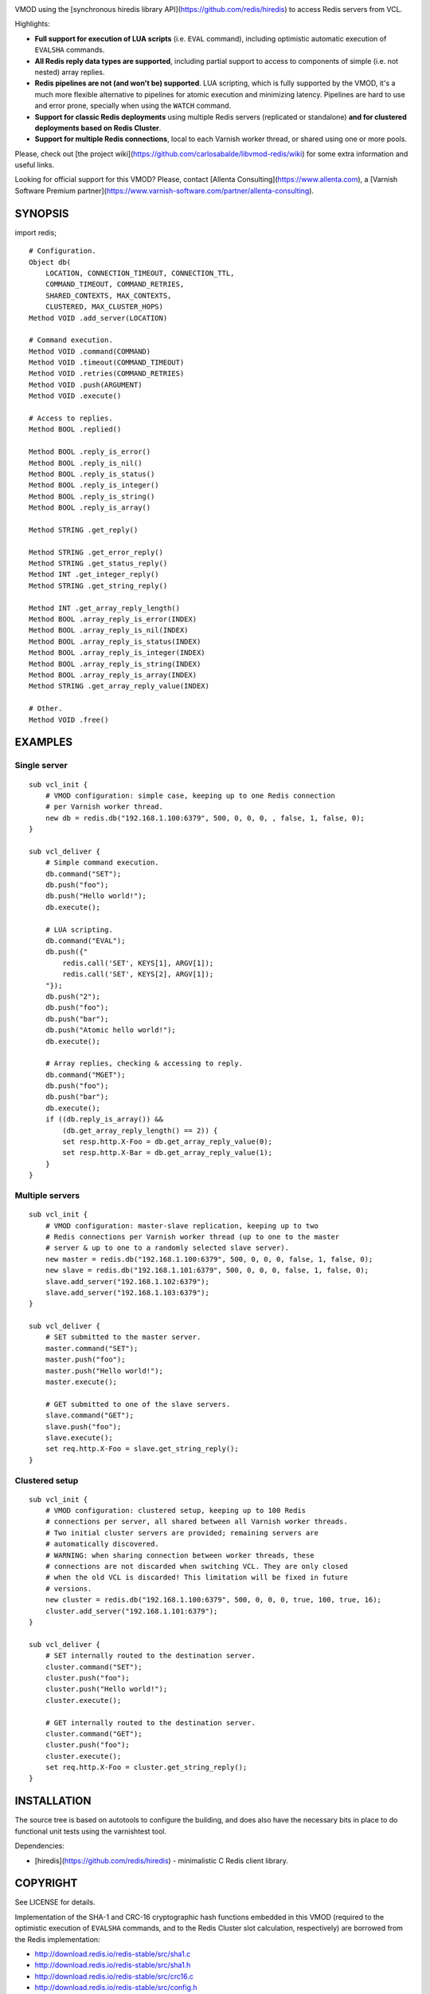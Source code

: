 
.. image:: https://travis-ci.org/carlosabalde/libvmod-redis.svg?branch=4.0
   :alt: Travis CI badge
   :target: https://travis-ci.org/carlosabalde/libvmod-redis/

VMOD using the [synchronous hiredis library API](https://github.com/redis/hiredis) to access Redis servers from VCL.

Highlights:

* **Full support for execution of LUA scripts** (i.e. ``EVAL`` command), including optimistic automatic execution of ``EVALSHA`` commands.
* **All Redis reply data types are supported**, including partial support to access to components of simple (i.e. not nested) array replies.
* **Redis pipelines are not (and won't be) supported**. LUA scripting, which is fully supported by the VMOD, it's a much more flexible alternative to pipelines for atomic execution and minimizing latency. Pipelines are hard to use and error prone, specially when using the ``WATCH`` command.
* **Support for classic Redis deployments** using multiple Redis servers (replicated or standalone) **and for clustered deployments based on Redis Cluster**.
* **Support for multiple Redis connections**, local to each Varnish worker thread, or shared using one or more pools.

Please, check out [the project wiki](https://github.com/carlosabalde/libvmod-redis/wiki) for some extra information and useful links.

Looking for official support for this VMOD? Please, contact [Allenta Consulting](https://www.allenta.com), a [Varnish Software Premium partner](https://www.varnish-software.com/partner/allenta-consulting).

SYNOPSIS
========

import redis;

::

    # Configuration.
    Object db(
        LOCATION, CONNECTION_TIMEOUT, CONNECTION_TTL,
        COMMAND_TIMEOUT, COMMAND_RETRIES,
        SHARED_CONTEXTS, MAX_CONTEXTS,
        CLUSTERED, MAX_CLUSTER_HOPS)
    Method VOID .add_server(LOCATION)

    # Command execution.
    Method VOID .command(COMMAND)
    Method VOID .timeout(COMMAND_TIMEOUT)
    Method VOID .retries(COMMAND_RETRIES)
    Method VOID .push(ARGUMENT)
    Method VOID .execute()

    # Access to replies.
    Method BOOL .replied()

    Method BOOL .reply_is_error()
    Method BOOL .reply_is_nil()
    Method BOOL .reply_is_status()
    Method BOOL .reply_is_integer()
    Method BOOL .reply_is_string()
    Method BOOL .reply_is_array()

    Method STRING .get_reply()

    Method STRING .get_error_reply()
    Method STRING .get_status_reply()
    Method INT .get_integer_reply()
    Method STRING .get_string_reply()

    Method INT .get_array_reply_length()
    Method BOOL .array_reply_is_error(INDEX)
    Method BOOL .array_reply_is_nil(INDEX)
    Method BOOL .array_reply_is_status(INDEX)
    Method BOOL .array_reply_is_integer(INDEX)
    Method BOOL .array_reply_is_string(INDEX)
    Method BOOL .array_reply_is_array(INDEX)
    Method STRING .get_array_reply_value(INDEX)

    # Other.
    Method VOID .free()

EXAMPLES
========

Single server
-------------

::

    sub vcl_init {
        # VMOD configuration: simple case, keeping up to one Redis connection
        # per Varnish worker thread.
        new db = redis.db("192.168.1.100:6379", 500, 0, 0, 0, , false, 1, false, 0);
    }

    sub vcl_deliver {
        # Simple command execution.
        db.command("SET");
        db.push("foo");
        db.push("Hello world!");
        db.execute();

        # LUA scripting.
        db.command("EVAL");
        db.push({"
            redis.call('SET', KEYS[1], ARGV[1]);
            redis.call('SET', KEYS[2], ARGV[1]);
        "});
        db.push("2");
        db.push("foo");
        db.push("bar");
        db.push("Atomic hello world!");
        db.execute();

        # Array replies, checking & accessing to reply.
        db.command("MGET");
        db.push("foo");
        db.push("bar");
        db.execute();
        if ((db.reply_is_array()) &&
            (db.get_array_reply_length() == 2)) {
            set resp.http.X-Foo = db.get_array_reply_value(0);
            set resp.http.X-Bar = db.get_array_reply_value(1);
        }
    }

Multiple servers
----------------

::

    sub vcl_init {
        # VMOD configuration: master-slave replication, keeping up to two
        # Redis connections per Varnish worker thread (up to one to the master
        # server & up to one to a randomly selected slave server).
        new master = redis.db("192.168.1.100:6379", 500, 0, 0, 0, false, 1, false, 0);
        new slave = redis.db("192.168.1.101:6379", 500, 0, 0, 0, false, 1, false, 0);
        slave.add_server("192.168.1.102:6379");
        slave.add_server("192.168.1.103:6379");
    }

    sub vcl_deliver {
        # SET submitted to the master server.
        master.command("SET");
        master.push("foo");
        master.push("Hello world!");
        master.execute();

        # GET submitted to one of the slave servers.
        slave.command("GET");
        slave.push("foo");
        slave.execute();
        set req.http.X-Foo = slave.get_string_reply();
    }

Clustered setup
---------------

::

    sub vcl_init {
        # VMOD configuration: clustered setup, keeping up to 100 Redis
        # connections per server, all shared between all Varnish worker threads.
        # Two initial cluster servers are provided; remaining servers are
        # automatically discovered.
        # WARNING: when sharing connection between worker threads, these
        # connections are not discarded when switching VCL. They are only closed
        # when the old VCL is discarded! This limitation will be fixed in future
        # versions.
        new cluster = redis.db("192.168.1.100:6379", 500, 0, 0, 0, true, 100, true, 16);
        cluster.add_server("192.168.1.101:6379");
    }

    sub vcl_deliver {
        # SET internally routed to the destination server.
        cluster.command("SET");
        cluster.push("foo");
        cluster.push("Hello world!");
        cluster.execute();

        # GET internally routed to the destination server.
        cluster.command("GET");
        cluster.push("foo");
        cluster.execute();
        set req.http.X-Foo = cluster.get_string_reply();
    }

INSTALLATION
============

The source tree is based on autotools to configure the building, and does also have the necessary bits in place to do functional unit tests using the varnishtest tool.

Dependencies:

* [hiredis](https://github.com/redis/hiredis) - minimalistic C Redis client library.

COPYRIGHT
=========

See LICENSE for details.

Implementation of the SHA-1 and CRC-16 cryptographic hash functions embedded in this VMOD (required to the optimistic execution of ``EVALSHA`` commands, and to the Redis Cluster slot calculation, respectively) are borrowed from the Redis implementation:

* http://download.redis.io/redis-stable/src/sha1.c
* http://download.redis.io/redis-stable/src/sha1.h
* http://download.redis.io/redis-stable/src/crc16.c
* http://download.redis.io/redis-stable/src/config.h
* http://download.redis.io/redis-stable/src/solarisfixes.h

Copyright (c) 2014-2015 Carlos Abalde <carlos.abalde@gmail.com>
